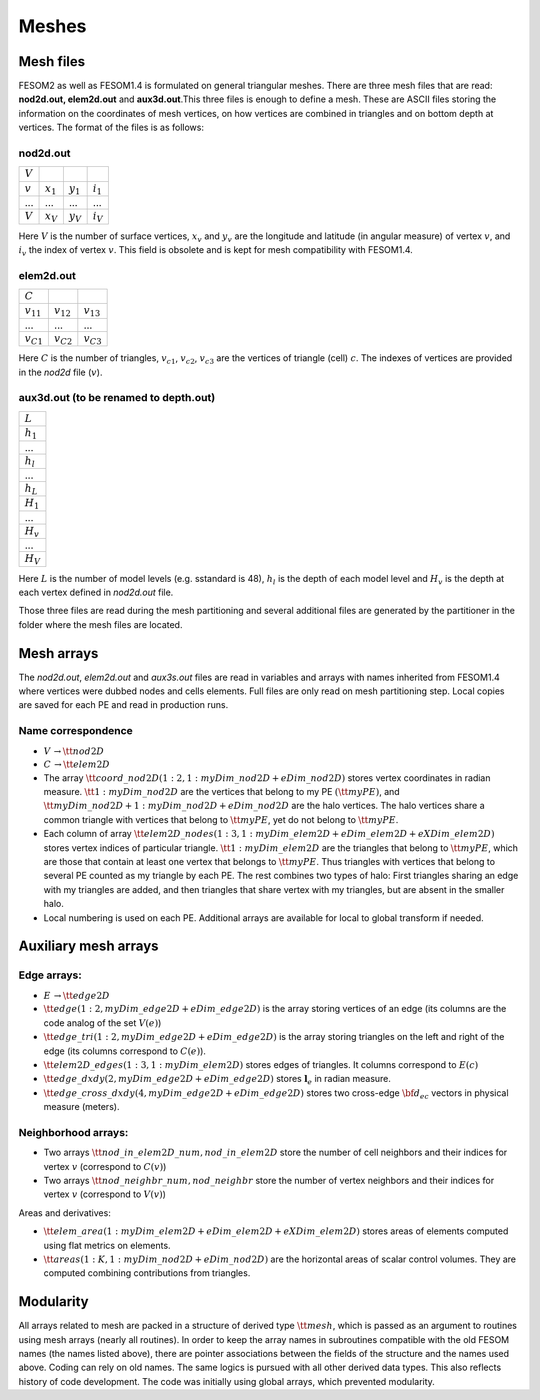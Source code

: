 .. _chap_meshes:

Meshes
******

Mesh files
==========

FESOM2 as well as FESOM1.4 is formulated on general triangular meshes. There are three mesh files that are read: **nod2d.out, elem2d.out** and **aux3d.out**.This three files is enough to define a mesh. These are ASCII files storing the information on the coordinates of mesh vertices, on how vertices are combined in triangles and on bottom depth at vertices.
The format of the files is as follows:

nod2d.out
^^^^^^^^^

+----------+-----------+-----------+------------+
|:math:`V` |           |           |            |
+----------+-----------+-----------+------------+
|:math:`v` |:math:`x_1`|:math:`y_1`|:math:`i_1` |
+----------+-----------+-----------+------------+
|...       |...        |...        | ...        |
+----------+-----------+-----------+------------+
|:math:`V` |:math:`x_V`|:math:`y_V`|:math:`i_V` |
+----------+-----------+-----------+------------+

Here :math:`V` is the number of surface vertices, :math:`x_v` and :math:`y_v` are the longitude and latitude (in angular measure) of vertex :math:`v`, and :math:`i_v` the index of vertex :math:`v`. This field is obsolete and is kept for mesh compatibility with FESOM1.4.

elem2d.out
^^^^^^^^^^

+--------------+--------------+--------------+
|:math:`C`     |              |              |
+--------------+--------------+--------------+
|:math:`v_{11}`|:math:`v_{12}`|:math:`v_{13}`|
+--------------+--------------+--------------+
|...           |...           |...           |
+--------------+--------------+--------------+
|:math:`v_{C1}`|:math:`v_{C2}`|:math:`v_{C3}`|
+--------------+--------------+--------------+

Here :math:`C` is the number of triangles, :math:`v_{c1}`, :math:`v_{c2}`, :math:`v_{c3}` are the vertices of triangle (cell) :math:`c`. The indexes of vertices are provided in the `nod2d` file (:math:`v`).

aux3d.out (to be renamed to depth.out)
^^^^^^^^^^^^^^^^^^^^^^^^^^^^^^^^^^^^^^

+--------------+
|:math:`L`     |
+--------------+
|:math:`h_{1}` |
+--------------+
|...           |
+--------------+
|:math:`h_{l}` |
+--------------+
|...           |
+--------------+
|:math:`h_{L}` |
+--------------+
|:math:`H_{1}` |
+--------------+
|...           |
+--------------+
|:math:`H_{v}` |
+--------------+
|...           |
+--------------+
|:math:`H_{V}` |
+--------------+

Here :math:`L` is the number of model levels (e.g. sstandard is 48), :math:`h_{l}` is the depth of each model level and :math:`H_{v}` is the depth at each vertex defined in `nod2d.out` file.

Those three files are read during the mesh partitioning and several additional files are generated by the partitioner in the folder where the mesh files are located.

Mesh arrays
===========

The `nod2d.out`, `elem2d.out` and `aux3s.out` files are read in variables and arrays with names inherited from FESOM1.4 where vertices were dubbed nodes and cells elements. Full files are only read on mesh partitioning step. Local copies are saved for each PE and read in production runs.

Name correspondence
^^^^^^^^^^^^^^^^^^^

- :math:`V\,\to {\tt nod2D}`

- :math:`C\,\to {\tt elem2D}`

- The array :math:`{\tt coord\_nod2D(1:2,1:myDim\_nod2D+eDim\_nod2D)}` stores vertex coordinates in radian measure. :math:`{\tt 1:myDim\_nod2D}` are the vertices that belong to my PE :math:`({\tt myPE})`, and :math:`{\tt myDim\_nod2D+1:myDim\_nod2D+eDim\_nod2D}` are the halo vertices. The halo vertices share a common triangle with vertices that belong to :math:`{\tt myPE}`, yet do not belong to :math:`{\tt myPE}`.

- Each column of array :math:`{\tt elem2D\_nodes(1:3,1:myDim\_elem2D+eDim\_elem2D+eXDim\_elem2D)}` stores vertex indices of particular triangle. :math:`{\tt 1:myDim\_elem2D}` are the triangles that belong to :math:`{\tt myPE}`, which are those that contain at least one vertex that belongs to :math:`{\tt myPE}`. Thus  triangles with vertices that belong to several PE counted as my triangle by each PE. The rest combines two types of halo: First triangles sharing an edge with my triangles are added, and then triangles that share vertex with my triangles, but are absent in the smaller halo.

- Local numbering is used on each PE. Additional arrays are available for local to global transform if needed.


Auxiliary mesh arrays
=====================

Edge arrays:
^^^^^^^^^^^^

- :math:`$E\,\to$ {\tt edge2D}`
- :math:`{\tt edge(1:2, myDim\_edge2D+eDim\_edge2D)}` is the array storing vertices of an edge (its columns are the code analog of the set :math:`V(e)`)
- :math:`{\tt edge\_tri(1:2, myDim\_edge2D+eDim\_edge2D)}` is the array storing triangles on the left and right of the edge (its columns correspond to :math:`C(e)`).
- :math:`{\tt elem2D\_edges(1:3, 1:myDim\_elem2D)}` stores edges of triangles. It columns correspond to :math:`E(c)`
- :math:`{\tt edge\_dxdy(2,myDim\_edge2D+eDim\_edge2D)}` stores :math:`\mathbf{l}_e` in radian measure.
- :math:`{\tt edge\_cross\_dxdy(4,myDim\_edge2D+eDim\_edge2D)}` stores two cross-edge :math:`{\bf d}_{ec}` vectors in physical measure (meters).


Neighborhood arrays:
^^^^^^^^^^^^^^^^^^^^

- Two arrays :math:`{\tt nod\_in\_elem2D\_num, nod\_in\_elem2D}` store the number of cell neighbors and their indices for vertex :math:`v` (correspond to :math:`C(v)`)
- Two arrays :math:`{\tt nod\_neighbr\_num, nod\_neighbr}` store the number of vertex neighbors and their indices for vertex :math:`v` (correspond to :math:`V(v)`)

Areas and derivatives:

- :math:`{\tt elem\_area(1:myDim\_elem2D+eDim\_elem2D+eXDim\_elem2D)}` stores areas of elements computed using flat metrics on elements.
- :math:`{\tt areas(1:K,1:myDim\_nod2D+eDim\_nod2D})` are the horizontal areas of scalar control volumes.  They are computed combining contributions from triangles.


Modularity
==========

All arrays related to mesh are packed in a structure of derived type :math:`{\tt mesh}`, which is passed as an argument to routines using mesh arrays (nearly all routines). In order to keep the array names in subroutines compatible with the old FESOM names (the names listed above), there are pointer associations between the fields of the structure and the names used above. Coding can rely on old names. The same logics is pursued with all other derived data types. This also reflects history of code development. The code was initially using global arrays, which prevented modularity.
